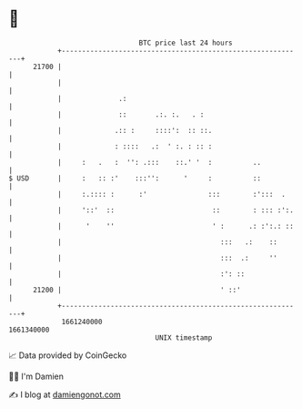 * 👋

#+begin_example
                                   BTC price last 24 hours                    
               +------------------------------------------------------------+ 
         21700 |                                                            | 
               |                                                            | 
               |              .:                                            | 
               |              ::       .:. :.   . :                         | 
               |             .:: :     ::::':  :: ::.                       | 
               |             : ::::   .:  ' :. : :: :                       | 
               |     :   .   :  '': .:::    ::.' '  :          ..           | 
   $ USD       |     :   :: :'    :::'':      '     :          ::           | 
               |     :.:::: :      :'               :::        :':::  .     | 
               |     '::'  ::                        ::        : ::: :':.   | 
               |      '    ''                        ' :      .: :':.: ::   | 
               |                                       :::   .:    ::       | 
               |                                       :::  .:     ''       | 
               |                                       :': ::               | 
         21200 |                                       ' ::'                | 
               +------------------------------------------------------------+ 
                1661240000                                        1661340000  
                                       UNIX timestamp                         
#+end_example
📈 Data provided by CoinGecko

🧑‍💻 I'm Damien

✍️ I blog at [[https://www.damiengonot.com][damiengonot.com]]
